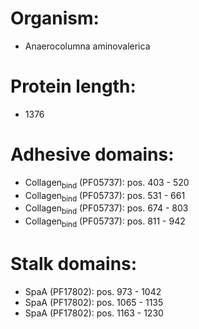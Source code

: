 * Organism:
- Anaerocolumna aminovalerica
* Protein length:
- 1376
* Adhesive domains:
- Collagen_bind (PF05737): pos. 403 - 520
- Collagen_bind (PF05737): pos. 531 - 661
- Collagen_bind (PF05737): pos. 674 - 803
- Collagen_bind (PF05737): pos. 811 - 942
* Stalk domains:
- SpaA (PF17802): pos. 973 - 1042
- SpaA (PF17802): pos. 1065 - 1135
- SpaA (PF17802): pos. 1163 - 1230

